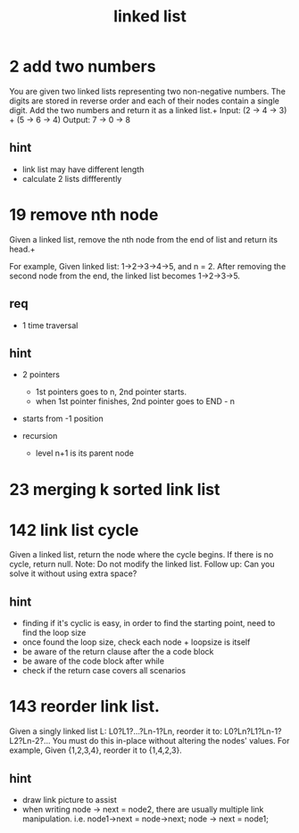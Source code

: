 #+TITLE: linked list

* 2 add two numbers
You are given two linked lists representing two non-negative numbers. The digits are stored in reverse order and each of their nodes contain a single digit. Add the two numbers and return it as a linked list.+
Input: (2 -> 4 -> 3) + (5 -> 6 -> 4) Output: 7 -> 0 -> 8

** hint 
- link list may have different length
- calculate 2 lists diffferently 


* 19 remove nth node
Given a linked list, remove the nth node from the end of list and return its head.+

For example,
Given linked list: 1->2->3->4->5, and n = 2.
After removing the second node from the end, the linked list becomes 1->2->3->5.

** req
- 1 time traversal

** hint 
- 2 pointers
  - 1st pointers goes to n, 2nd pointer starts. 
  - when 1st pointer finishes, 2nd pointer goes to END - n 
- starts from -1 position 

- recursion 
  - level n+1 is its parent node


* 23 merging k sorted link list


* 142 link list cycle 
Given a linked list, return the node where the cycle begins. If there is no cycle, return null.
Note: Do not modify the linked list.
Follow up:
Can you solve it without using extra space?
** hint 
  - finding if it's cyclic is easy, in order to find the starting point,
    need to find the loop size
  - once found the loop size, check each node + loopsize is itself 
  - be aware of the return clause after the a code block 
  - be aware of the code block after while  
  - check if the return case covers all scenarios  


* 143 reorder link list.
Given a singly linked list L: L0?L1?…?Ln-1?Ln,
reorder it to: L0?Ln?L1?Ln-1?L2?Ln-2?…
You must do this in-place without altering the nodes' values.
For example,
Given {1,2,3,4}, reorder it to {1,4,2,3}.
** hint 
  - draw link picture to assist 
  - when writing node -> next = node2, there are usually multiple link manipulation. 
    i.e. node1->next = node->next; node -> next = node1; 

